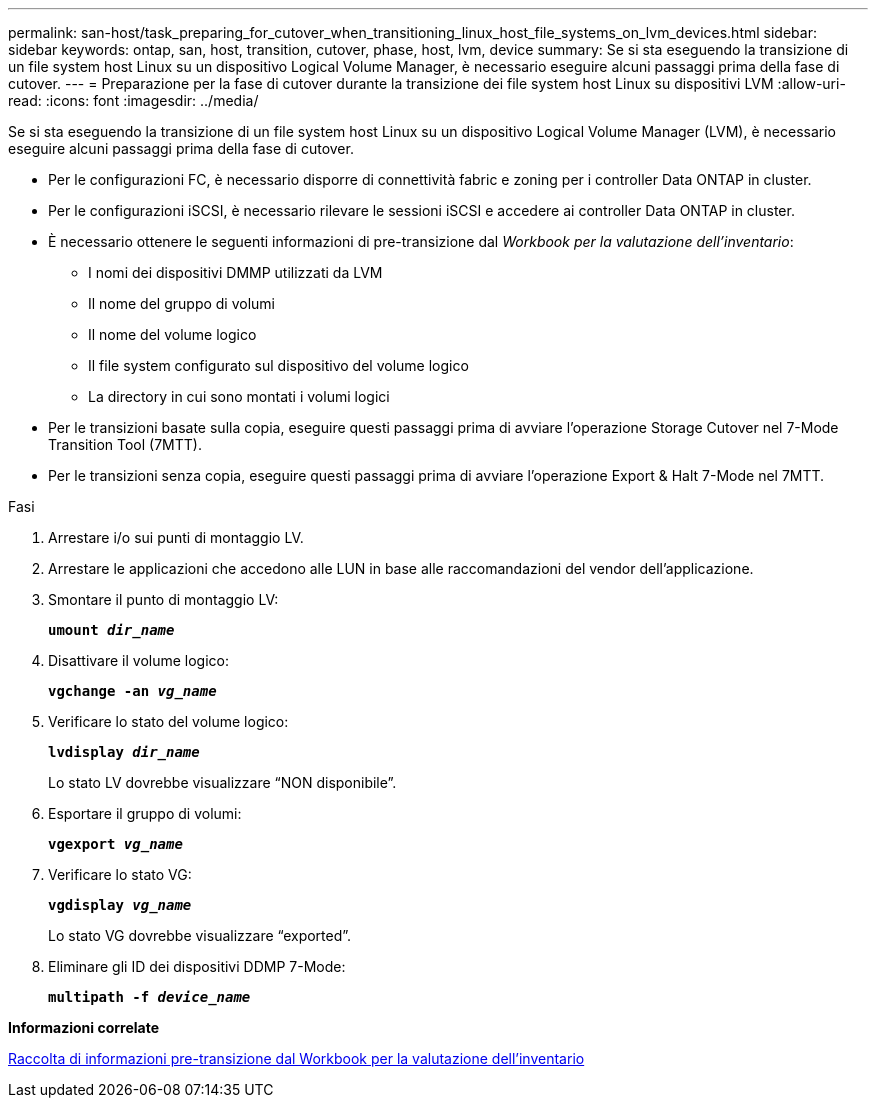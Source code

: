 ---
permalink: san-host/task_preparing_for_cutover_when_transitioning_linux_host_file_systems_on_lvm_devices.html 
sidebar: sidebar 
keywords: ontap, san, host, transition, cutover, phase, host, lvm, device 
summary: Se si sta eseguendo la transizione di un file system host Linux su un dispositivo Logical Volume Manager, è necessario eseguire alcuni passaggi prima della fase di cutover. 
---
= Preparazione per la fase di cutover durante la transizione dei file system host Linux su dispositivi LVM
:allow-uri-read: 
:icons: font
:imagesdir: ../media/


[role="lead"]
Se si sta eseguendo la transizione di un file system host Linux su un dispositivo Logical Volume Manager (LVM), è necessario eseguire alcuni passaggi prima della fase di cutover.

* Per le configurazioni FC, è necessario disporre di connettività fabric e zoning per i controller Data ONTAP in cluster.
* Per le configurazioni iSCSI, è necessario rilevare le sessioni iSCSI e accedere ai controller Data ONTAP in cluster.
* È necessario ottenere le seguenti informazioni di pre-transizione dal _Workbook per la valutazione dell'inventario_:
+
** I nomi dei dispositivi DMMP utilizzati da LVM
** Il nome del gruppo di volumi
** Il nome del volume logico
** Il file system configurato sul dispositivo del volume logico
** La directory in cui sono montati i volumi logici


* Per le transizioni basate sulla copia, eseguire questi passaggi prima di avviare l'operazione Storage Cutover nel 7-Mode Transition Tool (7MTT).
* Per le transizioni senza copia, eseguire questi passaggi prima di avviare l'operazione Export & Halt 7-Mode nel 7MTT.


.Fasi
. Arrestare i/o sui punti di montaggio LV.
. Arrestare le applicazioni che accedono alle LUN in base alle raccomandazioni del vendor dell'applicazione.
. Smontare il punto di montaggio LV:
+
`*umount _dir_name_*`

. Disattivare il volume logico:
+
`*vgchange -an _vg_name_*`

. Verificare lo stato del volume logico:
+
`*lvdisplay _dir_name_*`

+
Lo stato LV dovrebbe visualizzare "`NON disponibile`".

. Esportare il gruppo di volumi:
+
`*vgexport _vg_name_*`

. Verificare lo stato VG:
+
`*vgdisplay _vg_name_*`

+
Lo stato VG dovrebbe visualizzare "`exported`".

. Eliminare gli ID dei dispositivi DDMP 7-Mode:
+
`*multipath -f _device_name_*`



*Informazioni correlate*

xref:task_gathering_pretransition_information_from_inventory_assessment_workbook.adoc[Raccolta di informazioni pre-transizione dal Workbook per la valutazione dell'inventario]
